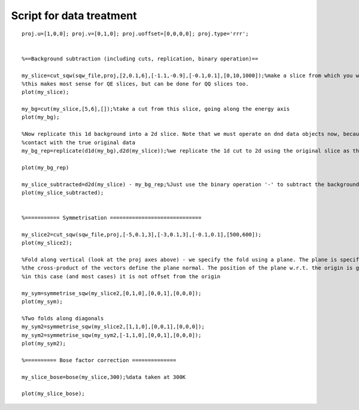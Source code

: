 #########################
Script for data treatment
#########################

::

   proj.u=[1,0,0]; proj.v=[0,1,0]; proj.uoffset=[0,0,0,0]; proj.type='rrr';


   %==Background subtraction (including cuts, replication, binary operation)==

   my_slice=cut_sqw(sqw_file,proj,[2,0.1,6],[-1.1,-0.9],[-0.1,0.1],[0,10,1000]);%make a slice from which you wish to subtract a background
   %this makes most sense for QE slices, but can be done for QQ slices too.
   plot(my_slice);

   my_bg=cut(my_slice,[5,6],[]);%take a cut from this slice, going along the energy axis
   plot(my_bg);

   %Now replicate this 1d background into a 2d slice. Note that we must operate on dnd data objects now, because by doing this subtraction we lose
   %contact with the true original data
   my_bg_rep=replicate(d1d(my_bg),d2d(my_slice));%we replicate the 1d cut to 2d using the original slice as the template (for Q range etc)

   plot(my_bg_rep)

   my_slice_subtracted=d2d(my_slice) - my_bg_rep;%Just use the binary operation '-' to subtract the background slice
   plot(my_slice_subtracted);


   %=========== Symmetrisation =============================

   my_slice2=cut_sqw(sqw_file,proj,[-5,0.1,3],[-3,0.1,3],[-0.1,0.1],[500,600]);
   plot(my_slice2);

   %Fold along vertical (look at the proj axes above) - we specify the fold using a plane. The plane is specified by providing two non-parallel vectors that lie in it
   %the cross-product of the vectors define the plane normal. The position of the plane w.r.t. the origin is given by the 3rd vector argument
   %in this case (and most cases) it is not offset from the origin

   my_sym=symmetrise_sqw(my_slice2,[0,1,0],[0,0,1],[0,0,0]);
   plot(my_sym);

   %Two folds along diagonals
   my_sym2=symmetrise_sqw(my_slice2,[1,1,0],[0,0,1],[0,0,0]);
   my_sym2=symmetrise_sqw(my_sym2,[-1,1,0],[0,0,1],[0,0,0]);
   plot(my_sym2);

   %========== Bose factor correction ==============

   my_slice_bose=bose(my_slice,300);%data taken at 300K

   plot(my_slice_bose);
